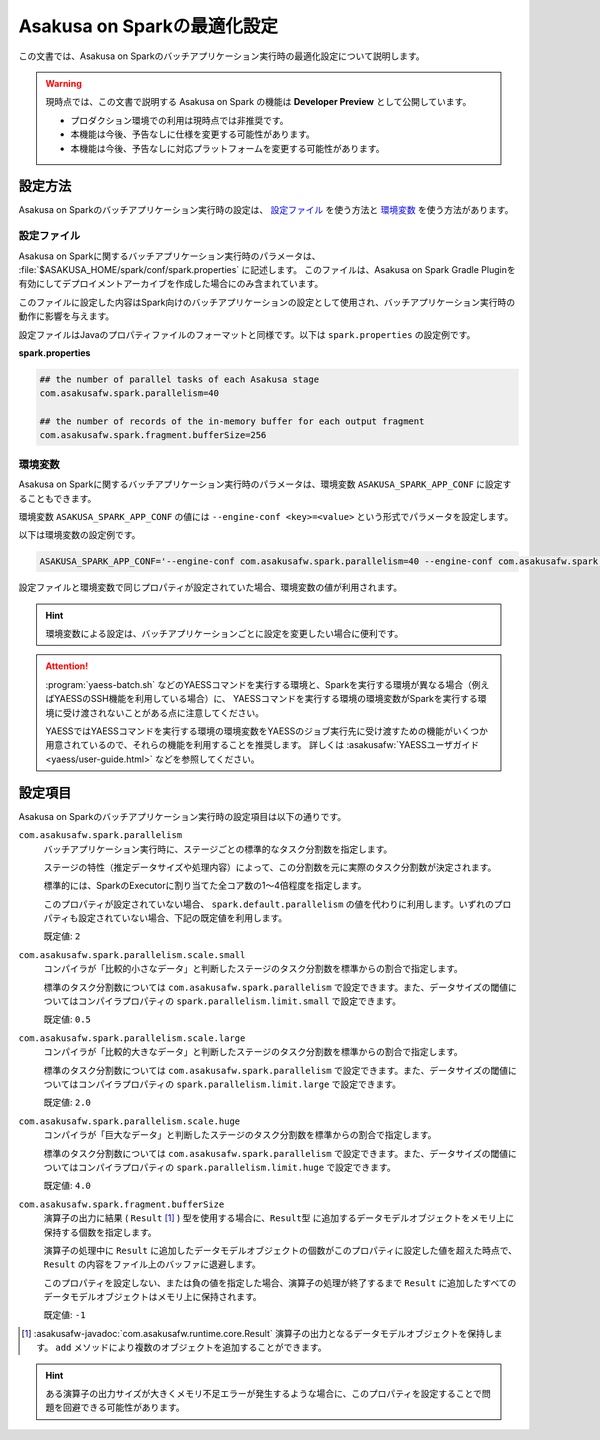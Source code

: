 ============================
Asakusa on Sparkの最適化設定
============================

この文書では、Asakusa on Sparkのバッチアプリケーション実行時の最適化設定について説明します。

..  warning::
    現時点では、この文書で説明する Asakusa on Spark の機能は **Developer Preview** として公開しています。
    
    * プロダクション環境での利用は現時点では非推奨です。
    * 本機能は今後、予告なしに仕様を変更する可能性があります。
    * 本機能は今後、予告なしに対応プラットフォームを変更する可能性があります。

設定方法
========

Asakusa on Sparkのバッチアプリケーション実行時の設定は、 `設定ファイル`_ を使う方法と `環境変数`_ を使う方法があります。

設定ファイル
------------

Asakusa on Sparkに関するバッチアプリケーション実行時のパラメータは、 :file:`$ASAKUSA_HOME/spark/conf/spark.properties` に記述します。
このファイルは、Asakusa on Spark Gradle Pluginを有効にしてデプロイメントアーカイブを作成した場合にのみ含まれています。

このファイルに設定した内容はSpark向けのバッチアプリケーションの設定として使用され、バッチアプリケーション実行時の動作に影響を与えます。

設定ファイルはJavaのプロパティファイルのフォーマットと同様です。以下は ``spark.properties`` の設定例です。

**spark.properties**

..  code-block:: properties
    
    ## the number of parallel tasks of each Asakusa stage
    com.asakusafw.spark.parallelism=40
    
    ## the number of records of the in-memory buffer for each output fragment
    com.asakusafw.spark.fragment.bufferSize=256

環境変数
--------

Asakusa on Sparkに関するバッチアプリケーション実行時のパラメータは、環境変数 ``ASAKUSA_SPARK_APP_CONF`` に設定することもできます。

環境変数 ``ASAKUSA_SPARK_APP_CONF`` の値には ``--engine-conf <key>=<value>`` という形式でパラメータを設定します。

以下は環境変数の設定例です。

..  code-block:: sh
    
    ASAKUSA_SPARK_APP_CONF='--engine-conf com.asakusafw.spark.parallelism=40 --engine-conf com.asakusafw.spark.fragment.bufferSize=256'

設定ファイルと環境変数で同じプロパティが設定されていた場合、環境変数の値が利用されます。

..  hint::
    環境変数による設定は、バッチアプリケーションごとに設定を変更したい場合に便利です。
    
..  attention::
    :program:`yaess-batch.sh` などのYAESSコマンドを実行する環境と、Sparkを実行する環境が異なる場合（例えばYAESSのSSH機能を利用している場合）に、
    YAESSコマンドを実行する環境の環境変数がSparkを実行する環境に受け渡されないことがある点に注意してください。
    
    YAESSではYAESSコマンドを実行する環境の環境変数をYAESSのジョブ実行先に受け渡すための機能がいくつか用意されているので、それらの機能を利用することを推奨します。
    詳しくは :asakusafw:`YAESSユーザガイド <yaess/user-guide.html>` などを参照してください。

設定項目
========

Asakusa on Sparkのバッチアプリケーション実行時の設定項目は以下の通りです。

``com.asakusafw.spark.parallelism``
    バッチアプリケーション実行時に、ステージごとの標準的なタスク分割数を指定します。

    ステージの特性（推定データサイズや処理内容）によって、この分割数を元に実際のタスク分割数が決定されます。

    標準的には、SparkのExecutorに割り当てた全コア数の1〜4倍程度を指定します。
    
    このプロパティが設定されていない場合、 ``spark.default.parallelism`` の値を代わりに利用します。いずれのプロパティも設定されていない場合、下記の既定値を利用します。

    既定値: ``2``

``com.asakusafw.spark.parallelism.scale.small``
    コンパイラが「比較的小さなデータ」と判断したステージのタスク分割数を標準からの割合で指定します。

    標準のタスク分割数については ``com.asakusafw.spark.parallelism`` で設定できます。また、データサイズの閾値についてはコンパイラプロパティの ``spark.parallelism.limit.small`` で設定できます。

    既定値: ``0.5``

``com.asakusafw.spark.parallelism.scale.large``
    コンパイラが「比較的大きなデータ」と判断したステージのタスク分割数を標準からの割合で指定します。

    標準のタスク分割数については ``com.asakusafw.spark.parallelism`` で設定できます。また、データサイズの閾値についてはコンパイラプロパティの ``spark.parallelism.limit.large`` で設定できます。

    既定値: ``2.0``

``com.asakusafw.spark.parallelism.scale.huge``
    コンパイラが「巨大なデータ」と判断したステージのタスク分割数を標準からの割合で指定します。

    標準のタスク分割数については ``com.asakusafw.spark.parallelism`` で設定できます。また、データサイズの閾値についてはコンパイラプロパティの ``spark.parallelism.limit.huge`` で設定できます。

    既定値: ``4.0``
    
..  seealso::
    コンパイラプロパティについては、 :doc:`reference` を参照してください。

``com.asakusafw.spark.fragment.bufferSize``
    演算子の出力に結果 ( ``Result`` [#]_ ) 型を使用する場合に、``Result型`` に追加するデータモデルオブジェクトをメモリ上に保持する個数を指定します。
    
    演算子の処理中に ``Result`` に追加したデータモデルオブジェクトの個数がこのプロパティに設定した値を超えた時点で、 ``Result`` の内容をファイル上のバッファに退避します。

    このプロパティを設定しない、または負の値を指定した場合、演算子の処理が終了するまで ``Result`` に追加したすべてのデータモデルオブジェクトはメモリ上に保持されます。
    
    既定値: ``-1``

..  [#] :asakusafw-javadoc:`com.asakusafw.runtime.core.Result` 演算子の出力となるデータモデルオブジェクトを保持します。 ``add`` メソッドにより複数のオブジェクトを追加することができます。

..  hint::
    ある演算子の出力サイズが大きくメモリ不足エラーが発生するような場合に、このプロパティを設定することで問題を回避できる可能性があります。
